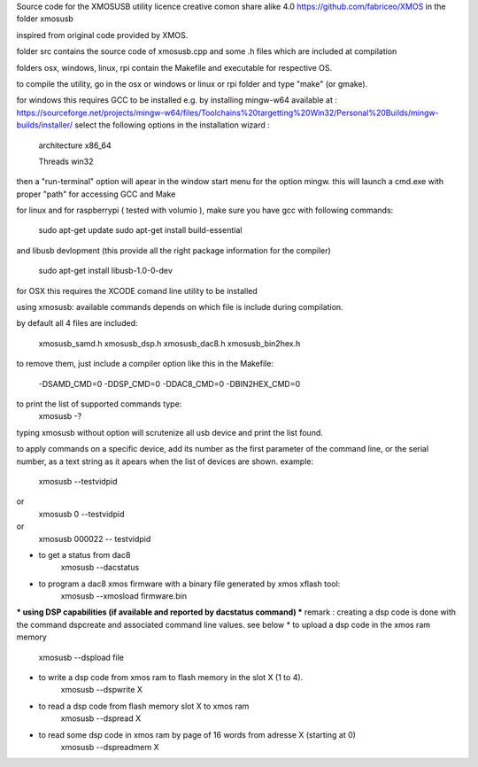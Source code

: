 Source code for the XMOSUSB utility
licence creative comon share alike 4.0
https://github.com/fabriceo/XMOS
in the folder xmosusb

inspired from original code provided by XMOS.

folder src contains the source code of xmosusb.cpp and some .h files which are included at compilation

folders osx, windows, linux, rpi contain the Makefile and executable for respective OS.

to compile the utility, go in the osx or windows or linux or rpi folder and type "make" (or gmake).

for windows this requires GCC to be installed e.g. by installing mingw-w64 available at :
https://sourceforge.net/projects/mingw-w64/files/Toolchains%20targetting%20Win32/Personal%20Builds/mingw-builds/installer/
select the following options in the installation wizard : 

	architecture 	x86_64
	
	Threads 		win32
	
then a "run-terminal" option will apear in the window start menu for the option mingw.
this will launch a cmd.exe with proper "path" for accessing GCC and Make

for linux and for raspberrypi ( tested with volumio ), 
make sure you have gcc with following commands:

	sudo apt-get update 
	sudo apt-get install build-essential
	
and libusb devlopment (this provide all the right package information for the compiler)

	sudo apt-get install libusb-1.0-0-dev

for OSX this requires the XCODE comand line utility to be installed

using xmosusb:
available commands depends on which file is include during compilation.

by default all 4 files are included:

	xmosusb_samd.h
	xmosusb_dsp.h
	xmosusb_dac8.h
	xmosusb_bin2hex.h

to remove them, just include a compiler option like this in the Makefile:

	-DSAMD_CMD=0
	-DDSP_CMD=0
	-DDAC8_CMD=0
	-DBIN2HEX_CMD=0

to print the list of supported commands type:
	xmosusb -?
	
typing xmosusb without option will scrutenize all usb device and print the list found.

to apply commands on a specific device, add its number as the first parameter of the command line,
or the serial number, as a text string as it apears when the list of devices are shown.
example:
	xmosusb --testvidpid
or
	xmosusb 0 --testvidpid
or
	xmosusb 000022 -- testvidpid
	
* to get a status from dac8
	xmosusb --dacstatus
	
* to program a dac8 xmos firmware with a binary file generated by xmos xflash tool:
	xmosusb --xmosload firmware.bin

*** using DSP capabilities (if available and reported by dacstatus command) ***
remark : creating a dsp code is done with the command dspcreate and associated command line values. see below
* to upload a dsp code in the xmos ram memory
	xmosusb --dspload file
* to write a dsp code from xmos ram to flash memory in the slot X (1 to 4).
	xmosusb --dspwrite X
* to read a dsp code from flash memory slot X to xmos ram
	xmosusb --dspread X
* to read some dsp code in xmos ram by page of 16 words from adresse X (starting at 0)
	xmosusb --dspreadmem X
